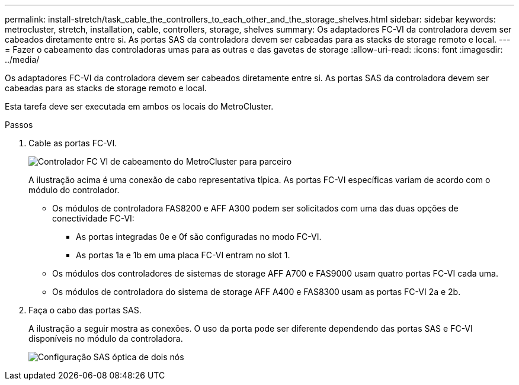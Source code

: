 ---
permalink: install-stretch/task_cable_the_controllers_to_each_other_and_the_storage_shelves.html 
sidebar: sidebar 
keywords: metrocluster, stretch, installation, cable, controllers, storage, shelves 
summary: Os adaptadores FC-VI da controladora devem ser cabeados diretamente entre si. As portas SAS da controladora devem ser cabeadas para as stacks de storage remoto e local. 
---
= Fazer o cabeamento das controladoras umas para as outras e das gavetas de storage
:allow-uri-read: 
:icons: font
:imagesdir: ../media/


[role="lead"]
Os adaptadores FC-VI da controladora devem ser cabeados diretamente entre si. As portas SAS da controladora devem ser cabeadas para as stacks de storage remoto e local.

Esta tarefa deve ser executada em ambos os locais do MetroCluster.

.Passos
. Cable as portas FC-VI.
+
image::../media/mcc_cabling_fc_vi_controller_to_partner.gif[Controlador FC VI de cabeamento do MetroCluster para parceiro]

+
A ilustração acima é uma conexão de cabo representativa típica. As portas FC-VI específicas variam de acordo com o módulo do controlador.

+
** Os módulos de controladora FAS8200 e AFF A300 podem ser solicitados com uma das duas opções de conectividade FC-VI:
+
*** As portas integradas 0e e 0f são configuradas no modo FC-VI.
*** As portas 1a e 1b em uma placa FC-VI entram no slot 1.


** Os módulos dos controladores de sistemas de storage AFF A700 e FAS9000 usam quatro portas FC-VI cada uma.
** Os módulos de controladora do sistema de storage AFF A400 e FAS8300 usam as portas FC-VI 2a e 2b.


. Faça o cabo das portas SAS.
+
A ilustração a seguir mostra as conexões. O uso da porta pode ser diferente dependendo das portas SAS e FC-VI disponíveis no módulo da controladora.

+
image::../media/mcc_two_node_optical_sas_space_configuration.png[Configuração SAS óptica de dois nós]


